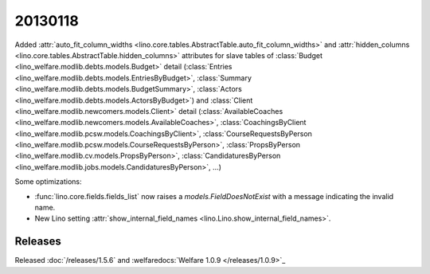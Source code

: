 20130118
========


Added 
:attr:`auto_fit_column_widths 
<lino.core.tables.AbstractTable.auto_fit_column_widths>`
and 
:attr:`hidden_columns 
<lino.core.tables.AbstractTable.hidden_columns>`
attributes for 
slave tables of 
:class:`Budget <lino_welfare.modlib.debts.models.Budget>` detail
(:class:`Entries <lino_welfare.modlib.debts.models.EntriesByBudget>`,
:class:`Summary <lino_welfare.modlib.debts.models.BudgetSummary>`,
:class:`Actors <lino_welfare.modlib.debts.models.ActorsByBudget>`)
and
:class:`Client <lino_welfare.modlib.newcomers.models.Client>` detail
(:class:`AvailableCoaches <lino_welfare.modlib.newcomers.models.AvailableCoaches>`,
:class:`CoachingsByClient <lino_welfare.modlib.pcsw.models.CoachingsByClient>`,
:class:`CourseRequestsByPerson <lino_welfare.modlib.pcsw.models.CourseRequestsByPerson>`,
:class:`PropsByPerson <lino_welfare.modlib.cv.models.PropsByPerson>`,
:class:`CandidaturesByPerson <lino_welfare.modlib.jobs.models.CandidaturesByPerson>`,
...)


Some optimizations:

- :func:`lino.core.fields.fields_list` now raises a `models.FieldDoesNotExist`
  with a message indicating the invalid name.

- New Lino setting 
  :attr:`show_internal_field_names <lino.Lino.show_internal_field_names>`.
  
  
  
Releases
--------

Released :doc:`/releases/1.5.6` 
and :welfaredocs:`Welfare 1.0.9 </releases/1.0.9>`_

